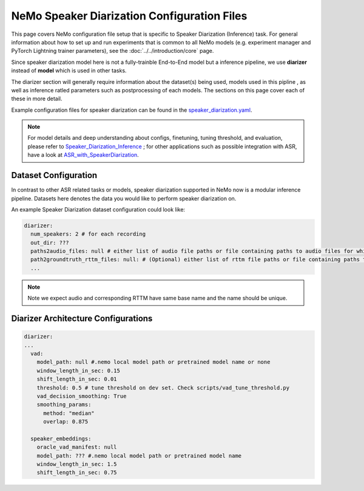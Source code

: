 NeMo Speaker Diarization Configuration Files
============================

This page covers NeMo configuration file setup that is specific to Speaker Diarization (Inference) task.
For general information about how to set up and run experiments that is common to all NeMo models (e.g.
experiment manager and PyTorch Lightning trainer parameters), see the :doc:`../../introduction/core` page.

Since speaker diarization model here is not a fully-trainble End-to-End model but a inference pipeline, we use **diarizer** instead of **model** which is used in other tasks.

The diarizer section will generally require information about the dataset(s) being
used, models used in this pipline , as well as inference ratled parameters such as postprocessing of each models.
The sections on this page cover each of these in more detail.


Example configuration files for speaker diarization can be found in the
`speaker_diarization.yaml <https://github.com/NVIDIA/NeMo/blob/r1.0.0rc1/examples/speaker_recognition/conf/speaker_diarization.yaml>`_.

.. note::
  For model details and deep understanding about configs, finetuning, tuning threshold, and evaluation, 
  please refer to  `Speaker_Diarization_Inference <https://github.com/NVIDIA/NeMo/blob/r1.0.0rc1/tutorials/speaker_recognition/Speaker_Diarization_Inference.ipynb>`_ ;
  for other applications such as possible integration with ASR, have a look at `ASR_with_SpeakerDiarization <https://github.com/NVIDIA/NeMo/blob/r1.0.0rc1/tutorials/speaker_recognition/ASR_with_SpeakerDiarization.ipynb>`_.


Dataset Configuration
---------------------

In contrast to other ASR related tasks or models, speaker diarization supported in NeMo now is a modular inference pipeline.
Datasets here denotes the data you would like to perform speaker diarization on. 

An example Speaker Diarization dataset configuration could look like:

.. code-block:: yaml

  diarizer:
    num_speakers: 2 # for each recording
    out_dir: ??? 
    paths2audio_files: null # either list of audio file paths or file containing paths to audio files for which we need to perform diarization.
    path2groundtruth_rttm_files: null: # (Optional) either list of rttm file paths or file containing paths to rttm files (this can be passed if we need to calculate DER rate based on our ground truth rttm files).
    ...
    
.. note::
  Note we expect audio and corresponding RTTM have same base name and the name should be unique.


Diarizer Architecture Configurations
---------------------------------

.. code-block:: yaml

  diarizer:
  ...
    vad:
      model_path: null #.nemo local model path or pretrained model name or none
      window_length_in_sec: 0.15
      shift_length_in_sec: 0.01
      threshold: 0.5 # tune threshold on dev set. Check scripts/vad_tune_threshold.py
      vad_decision_smoothing: True
      smoothing_params:
        method: "median" 
        overlap: 0.875

    speaker_embeddings:
      oracle_vad_manifest: null
      model_path: ??? #.nemo local model path or pretrained model name
      window_length_in_sec: 1.5
      shift_length_in_sec: 0.75



